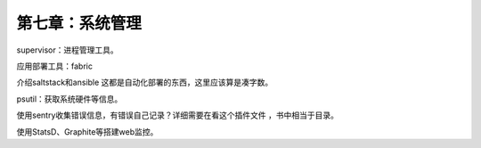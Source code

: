 第七章：系统管理
=======================================================================


supervisor：进程管理工具。

应用部署工具：fabric

介绍saltstack和ansible  这都是自动化部署的东西，这里应该算是凑字数。

psutil：获取系统硬件等信息。

使用sentry收集错误信息，有错误自己记录？详细需要在看这个插件文件 ，书中相当于目录。

使用StatsD、Graphite等搭建web监控。


